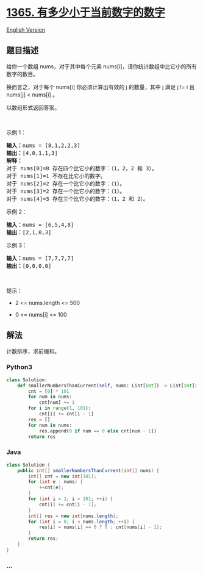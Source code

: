 * [[https://leetcode-cn.com/problems/how-many-numbers-are-smaller-than-the-current-number][1365.
有多少小于当前数字的数字]]
  :PROPERTIES:
  :CUSTOM_ID: 有多少小于当前数字的数字
  :END:
[[./solution/1300-1399/1365.How Many Numbers Are Smaller Than the Current Number/README_EN.org][English
Version]]

** 题目描述
   :PROPERTIES:
   :CUSTOM_ID: 题目描述
   :END:

#+begin_html
  <!-- 这里写题目描述 -->
#+end_html

#+begin_html
  <p>
#+end_html

给你一个数组 nums，对于其中每个元素 nums[i]，请你统计数组中比它小的所有数字的数目。

#+begin_html
  </p>
#+end_html

#+begin_html
  <p>
#+end_html

换而言之，对于每个 nums[i] 你必须计算出有效的 j 的数量，其中 j 满足 j !=
i 且 nums[j] < nums[i] 。

#+begin_html
  </p>
#+end_html

#+begin_html
  <p>
#+end_html

以数组形式返回答案。

#+begin_html
  </p>
#+end_html

#+begin_html
  <p>
#+end_html

 

#+begin_html
  </p>
#+end_html

#+begin_html
  <p>
#+end_html

示例 1：

#+begin_html
  </p>
#+end_html

#+begin_html
  <pre><strong>输入：</strong>nums = [8,1,2,2,3]
  <strong>输出：</strong>[4,0,1,1,3]
  <strong>解释：</strong> 
  对于 nums[0]=8 存在四个比它小的数字：（1，2，2 和 3）。 
  对于 nums[1]=1 不存在比它小的数字。
  对于 nums[2]=2 存在一个比它小的数字：（1）。 
  对于 nums[3]=2 存在一个比它小的数字：（1）。 
  对于 nums[4]=3 存在三个比它小的数字：（1，2 和 2）。
  </pre>
#+end_html

#+begin_html
  <p>
#+end_html

示例 2：

#+begin_html
  </p>
#+end_html

#+begin_html
  <pre><strong>输入：</strong>nums = [6,5,4,8]
  <strong>输出：</strong>[2,1,0,3]
  </pre>
#+end_html

#+begin_html
  <p>
#+end_html

示例 3：

#+begin_html
  </p>
#+end_html

#+begin_html
  <pre><strong>输入：</strong>nums = [7,7,7,7]
  <strong>输出：</strong>[0,0,0,0]
  </pre>
#+end_html

#+begin_html
  <p>
#+end_html

 

#+begin_html
  </p>
#+end_html

#+begin_html
  <p>
#+end_html

提示：

#+begin_html
  </p>
#+end_html

#+begin_html
  <ul>
#+end_html

#+begin_html
  <li>
#+end_html

2 <= nums.length <= 500

#+begin_html
  </li>
#+end_html

#+begin_html
  <li>
#+end_html

0 <= nums[i] <= 100

#+begin_html
  </li>
#+end_html

#+begin_html
  </ul>
#+end_html

** 解法
   :PROPERTIES:
   :CUSTOM_ID: 解法
   :END:

#+begin_html
  <!-- 这里可写通用的实现逻辑 -->
#+end_html

计数排序，求前缀和。

#+begin_html
  <!-- tabs:start -->
#+end_html

*** *Python3*
    :PROPERTIES:
    :CUSTOM_ID: python3
    :END:

#+begin_html
  <!-- 这里可写当前语言的特殊实现逻辑 -->
#+end_html

#+begin_src python
  class Solution:
      def smallerNumbersThanCurrent(self, nums: List[int]) -> List[int]:
          cnt = [0] * 101
          for num in nums:
              cnt[num] += 1
          for i in range(1, 101):
              cnt[i] += cnt[i - 1]
          res = []
          for num in nums:
              res.append(0 if num == 0 else cnt[num - 1])
          return res
#+end_src

*** *Java*
    :PROPERTIES:
    :CUSTOM_ID: java
    :END:

#+begin_html
  <!-- 这里可写当前语言的特殊实现逻辑 -->
#+end_html

#+begin_src java
  class Solution {
      public int[] smallerNumbersThanCurrent(int[] nums) {
          int[] cnt = new int[101];
          for (int e : nums) {
              ++cnt[e];
          }
          for (int i = 1; i < 101; ++i) {
              cnt[i] += cnt[i - 1];
          }
          int[] res = new int[nums.length];
          for (int i = 0; i < nums.length; ++i) {
              res[i] = nums[i] == 0 ? 0 : cnt[nums[i] - 1];
          }
          return res;
      }
  }
#+end_src

*** *...*
    :PROPERTIES:
    :CUSTOM_ID: section
    :END:
#+begin_example
#+end_example

#+begin_html
  <!-- tabs:end -->
#+end_html
